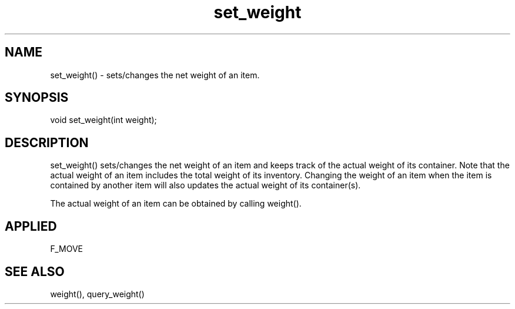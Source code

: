 .TH set_weight 5 "11 Apr 1996" ES2 "ES2 Mudlib Functions"

.SH NAME
set_weight() - sets/changes the net weight of an item.

.SH SYNOPSIS
void set_weight(int weight);

.SH DESCRIPTION
set_weight() sets/changes the net weight of an item and keeps track of
the actual weight of its container. Note that the actual weight of an
item includes the total weight of its inventory. Changing the weight
of an item when the item is contained by another item will also updates
the actual weight of its container(s).

The actual weight of an item can be obtained by calling weight().

.SH APPLIED
F_MOVE

.SH SEE ALSO
weight(), query_weight()
